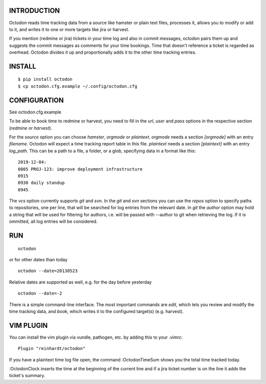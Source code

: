 INTRODUCTION
------------

Octodon reads time tracking data from a source like hamster or plain text files, processes it, allows you to modify or add to it, and writes it to one or more targets like jira or harvest.

If you mention (redmine or jira) tickets in your time log and also in commit messages, octodon pairs them up and suggests the commit messages as comments for your time bookings. Time that doesn't reference a ticket is regarded as overhead. Octodon divides it up and proportionally adds it to the other time tracking entries.

INSTALL
-------

::

    $ pip install octodon
    $ cp octodon.cfg.example ~/.config/octodon.cfg

CONFIGURATION
-------------

See octodon.cfg.example

To be able to book time to redmine or harvest, you need to fill in the *url*, *user* and *pass* options in the respective section (*redmine* or *harvest*).

For the *source* option you can choose *hamster*, *orgmode* or *plaintext*. *orgmode* needs a section *[orgmode]* with an entry *filename*. Octodon will expect a time tracking report table in this file. *plaintext* needs a section *[plaintext]* with an entry *log_path*. This can be a path to a file, a folder, or a glob, specifying data in a format like this:

::

    2019-12-04:
    0805 PROJ-123: improve deployment infrastructure
    0915
    0930 daily standup
    0945

The *vcs* option currently supports *git* and *svn*. In the *git* and *svn* sections you can use the *repos* option to specify paths to repositories, one per line, that will be searched for log entries from the relevant date.
In *git* the *author* option may hold a string that will be used for filtering for authors, i.e. will be passed with --author to git when retrieving the log. If it is ommitted, all log entries will be considered.

RUN
---

::

    octodon

or for other dates than today

::

    octodon --date=20130523

Relative dates are supported as well, e.g. for the day before yesterday

::

    octodon --date=-2

There is a simple command-line interface. The most important commands are *edit*, which lets you review and modify the time tracking data, and *book*, which writes it to the configured target(s) (e.g. harvest).

VIM PLUGIN
----------

You can install the vim plugin via vundle, pathogen, etc. by adding this to your .vimrc:

::

    Plugin "reinhardt/octodon"

If you have a plaintext time log file open, the command :OctodonTimeSum shows you the total time tracked today.

:OctodonClock inserts the time at the beginning of the current line and if a jira ticket number is on the line it adds the ticket's summary.
